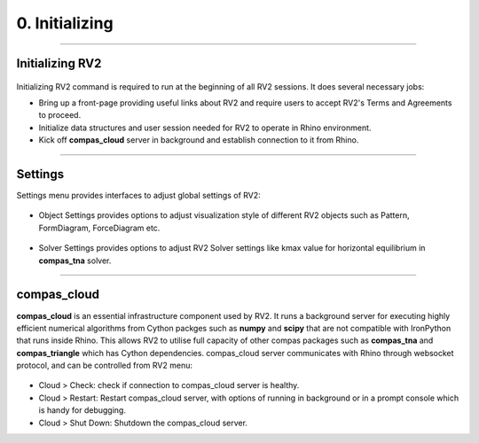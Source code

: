 ********************************************************************************
0. Initializing
********************************************************************************


----

Initializing RV2
================


.. figure:: /_images/rv2init.png
    :figclass: figure
    :class: figure-img img-fluid


Initializing RV2 command is required to run at the beginning of all RV2 sessions. It does several necessary jobs: 

* Bring up a front-page providing useful links about RV2 and require users to accept RV2's Terms and Agreements to proceed.

* Initialize data structures and user session needed for RV2 to operate in Rhino environment.

* Kick off **compas_cloud** server in background and establish connection to it from Rhino.

----

Settings
========

Settings menu provides interfaces to adjust global settings of RV2:

.. figure:: /_images/object_settings.png
    :figclass: figure
    :class: figure-img img-fluid

* Object Settings provides options to adjust visualization style of different RV2 objects such as Pattern, FormDiagram, ForceDiagram etc.

.. figure:: /_images/solver_settings.png
    :figclass: figure
    :class: figure-img img-fluid

* Solver Settings provides options to adjust RV2 Solver settings like kmax value for horizontal equilibrium in **compas_tna** solver.

----

compas_cloud
============

**compas_cloud** is an essential infrastructure component used by RV2. 
It runs a background server for executing highly efficient numerical algorithms from Cython packges such as **numpy** and **scipy** that are not compatible with IronPython that runs inside Rhino.
This allows RV2 to utilise full capacity of other compas packages such as **compas_tna** and **compas_triangle** which has Cython dependencies.
compas_cloud server communicates with Rhino through websocket protocol, and can be controlled from RV2 menu: 

.. figure:: /_images/compas_cloud.png
    :figclass: figure
    :class: figure-img img-fluid

* Cloud > Check: check if connection to compas_cloud server is healthy.

* Cloud > Restart: Restart compas_cloud server, with options of running in background or in a prompt console which is handy for debugging.

* Cloud > Shut Down: Shutdown the compas_cloud server.
